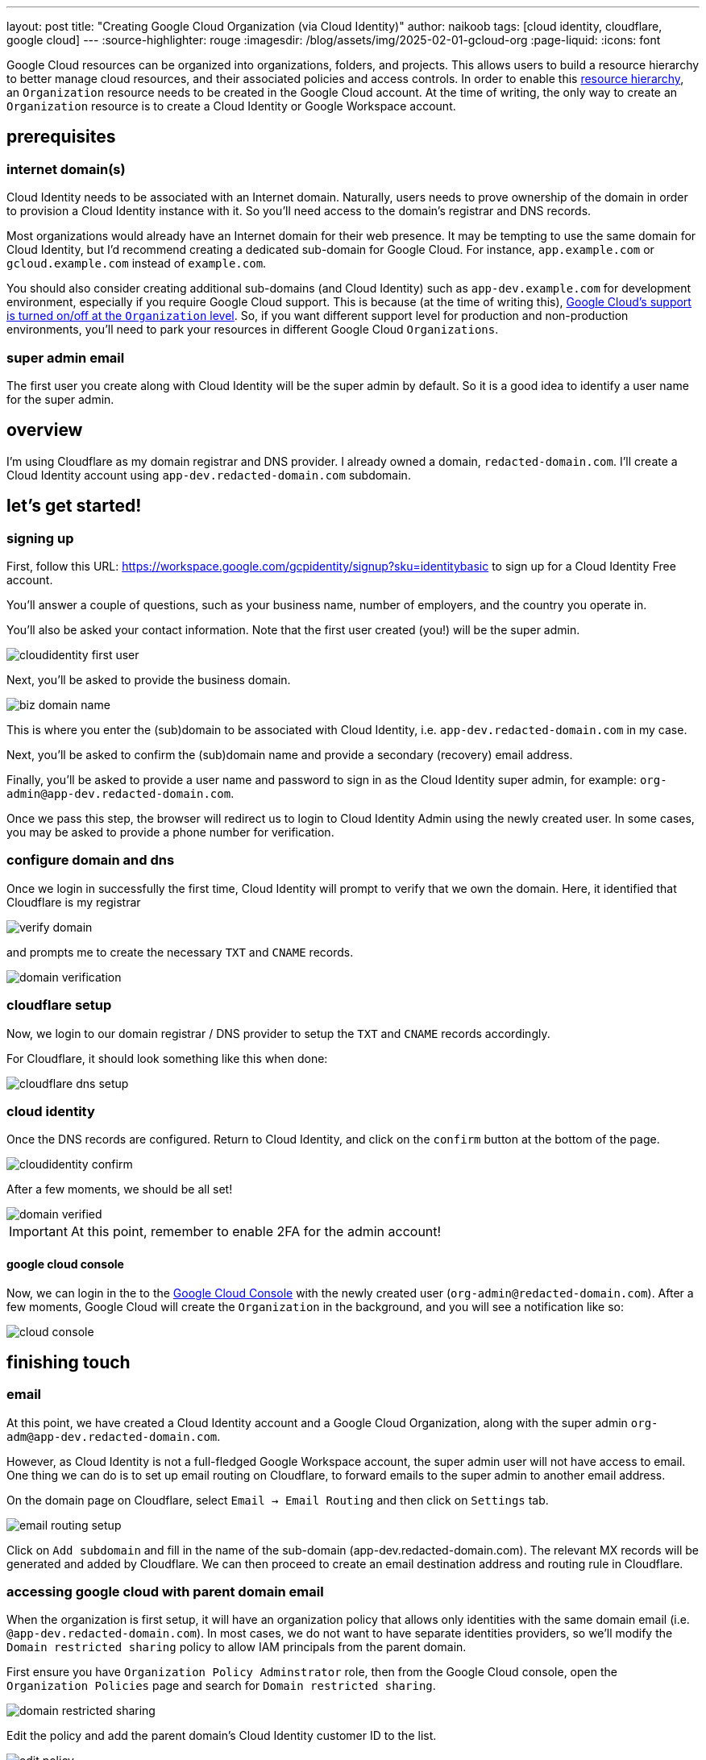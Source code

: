 ---
layout: post
title: "Creating Google Cloud Organization (via Cloud Identity)"
author: naikoob
tags: [cloud identity, cloudflare, google cloud]
---
:source-highlighter: rouge
:imagesdir: /blog/assets/img/2025-02-01-gcloud-org
:page-liquid:
:icons: font

Google Cloud resources can be organized into organizations, folders, and projects. This allows users to build a resource hierarchy to better manage cloud resources, and their associated policies and access controls. In order to enable this https://cloud.google.com/resource-manager/docs/cloud-platform-resource-hierarchy[resource hierarchy], an `Organization` resource needs to be created in the Google Cloud account. At the time of writing, the only way to create an `Organization` resource is to create a Cloud Identity or Google Workspace account. 

== prerequisites

=== internet domain(s)

Cloud Identity needs to be associated with an Internet domain. Naturally, users needs to prove ownership of the domain in order to provision a Cloud Identity instance with it. So you'll need access to the domain's registrar and DNS records.

Most organizations would already have an Internet domain for their web presence. It may be tempting to use the same domain for Cloud Identity, but I'd recommend creating a dedicated sub-domain for Google Cloud. For instance, `app.example.com` or `gcloud.example.com` instead of `example.com`.  

You should also consider creating additional sub-domains (and Cloud Identity) such as `app-dev.example.com` for development environment, especially if you require Google Cloud support. This is because (at the time of writing this), https://cloud.google.com/support/docs/standard#pricing[Google Cloud's support is turned on/off at the `Organization` level]. So, if you want different support level for production and non-production environments, you'll need to park your resources in different Google Cloud `Organizations`.

=== super admin email

The first user you create along with Cloud Identity will be the super admin by default. So it is a good idea to identify a user name for the super admin.

== overview

I'm using Cloudflare as my domain registrar and DNS provider. I already owned a domain, `redacted-domain.com`. I'll create a Cloud Identity account using `app-dev.redacted-domain.com` subdomain.

== let's get started!

=== signing up 

First, follow this URL: https://workspace.google.com/gcpidentity/signup?sku=identitybasic to sign up for a Cloud Identity Free account.

You'll answer a couple of questions, such as your business name, number of employers, and the country you operate in. 

You'll also be asked your contact information. Note that the first user created (you!) will be the super admin.

image::cloudidentity-first-user.png[]

Next, you'll be asked to provide the business domain. 

image::biz-domain-name.png[]

This is where you enter the (sub)domain to be associated with Cloud Identity, i.e. `app-dev.redacted-domain.com` in my case.

Next, you'll be asked to confirm the (sub)domain name and provide a secondary (recovery) email address.

Finally, you'll be asked to provide a user name and password to sign in as the Cloud Identity super admin, for example: `org-admin@app-dev.redacted-domain.com`.

Once we pass this step, the browser will redirect us to login to Cloud Identity Admin using the newly created user. In some cases, you may be asked to provide a phone number for verification.

=== configure domain and dns

Once we login in successfully the first time, Cloud Identity will prompt to verify that we own the domain. Here, it identified that Cloudflare is my registrar

image::verify-domain.png[]

and prompts me to create the necessary `TXT` and `CNAME` records.

image::domain-verification.png[]

=== cloudflare setup

Now, we login to our domain registrar / DNS provider to setup the `TXT` and `CNAME` records accordingly.

For Cloudflare, it should look something like this when done:

image::cloudflare-dns-setup.png[]

=== cloud identity

Once the DNS records are configured. Return to Cloud Identity, and click on the `confirm` button at the bottom of the page.

image::cloudidentity-confirm.png[]

After a few moments, we should be all set!

image::domain-verified.png[]

[IMPORTANT] 
At this point, remember to enable 2FA for the admin account!

==== google cloud console

Now, we can login in the to the https://console.cloud.google.com[Google Cloud Console] with the newly created user (`org-admin@redacted-domain.com`). After a few moments, Google Cloud will create the `Organization` in the background, and you will see a notification like so:

image::cloud-console.png[]

== finishing touch

=== email

At this point, we have created a Cloud Identity account and a Google Cloud Organization, along with the super admin `org-adm@app-dev.redacted-domain.com`.  

However, as Cloud Identity is not a full-fledged Google Workspace account, the super admin user will not have access to email. One thing we can do is to set up email routing on Cloudflare, to forward emails to the super admin to another email address.

On the domain page on Cloudflare, select `Email -> Email Routing` and then click on `Settings` tab.

image::email-routing-setup.png[]

Click on `Add subdomain` and fill in the name of the sub-domain (app-dev.redacted-domain.com). The relevant MX records will be generated and added by Cloudflare. We can then proceed to create an email destination address and routing rule in Cloudflare.

=== accessing google cloud with parent domain email

When the organization is first setup, it will have an organization policy that allows only identities with the same domain email (i.e. `@app-dev.redacted-domain.com`). In most cases, we do not want to have separate identities providers, so we'll modify the `Domain restricted sharing` policy to allow IAM principals from the parent domain.

First ensure you have `Organization Policy Adminstrator` role, then from the Google Cloud console, open the `Organization Policies` page and search for `Domain restricted sharing`.

image::domain-restricted-sharing.png[]

Edit the policy and add the parent domain's Cloud Identity customer ID to the list.

image::edit-policy.png[]

If the parent domain is not a Google Workspace or Cloud Identity account, we can change the `Domain restricted contacts` instead and add the parent email domain.

